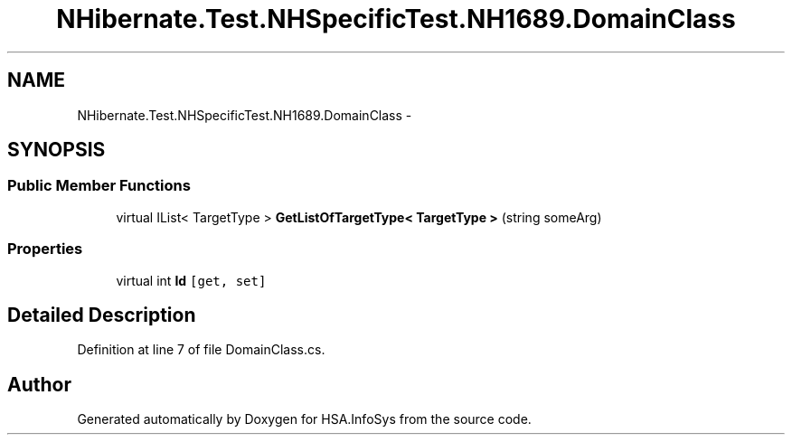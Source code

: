 .TH "NHibernate.Test.NHSpecificTest.NH1689.DomainClass" 3 "Fri Jul 5 2013" "Version 1.0" "HSA.InfoSys" \" -*- nroff -*-
.ad l
.nh
.SH NAME
NHibernate.Test.NHSpecificTest.NH1689.DomainClass \- 
.SH SYNOPSIS
.br
.PP
.SS "Public Member Functions"

.in +1c
.ti -1c
.RI "virtual IList< TargetType > \fBGetListOfTargetType< TargetType >\fP (string someArg)"
.br
.in -1c
.SS "Properties"

.in +1c
.ti -1c
.RI "virtual int \fBId\fP\fC [get, set]\fP"
.br
.in -1c
.SH "Detailed Description"
.PP 
Definition at line 7 of file DomainClass\&.cs\&.

.SH "Author"
.PP 
Generated automatically by Doxygen for HSA\&.InfoSys from the source code\&.

